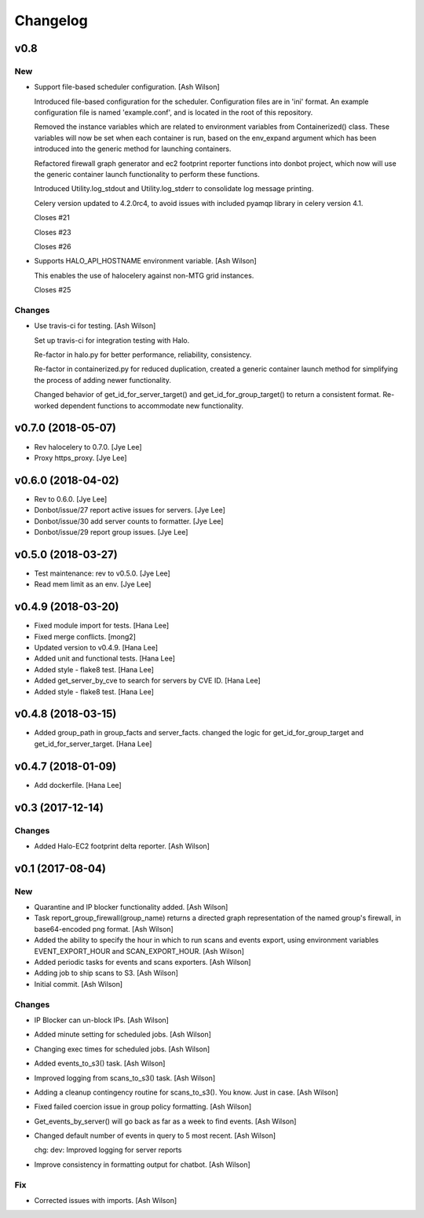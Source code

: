 Changelog
=========

v0.8
----

New
~~~

- Support file-based scheduler configuration. [Ash Wilson]

  Introduced file-based configuration for the scheduler.
  Configuration files are in 'ini' format. An
  example configuration file is named 'example.conf',
  and is located in the root of this repository.

  Removed the instance variables which are related to
  environment variables from Containerized()
  class. These variables will now be set when
  each container is run, based on the env_expand
  argument which has been introduced into the generic
  method for launching containers.

  Refactored firewall graph generator and ec2 footprint
  reporter functions into donbot project, which now will
  use the generic container launch functionality to
  perform these functions.

  Introduced Utility.log_stdout and Utility.log_stderr to
  consolidate log message printing.

  Celery version updated to 4.2.0rc4, to avoid issues with
  included pyamqp library in celery version 4.1.

  Closes #21

  Closes #23

  Closes #26

- Supports HALO_API_HOSTNAME environment variable. [Ash Wilson]

  This enables the use of halocelery against non-MTG grid instances.

  Closes #25

Changes
~~~~~~~

- Use travis-ci for testing. [Ash Wilson]

  Set up travis-ci for integration testing with Halo.

  Re-factor in halo.py for better performance, reliability, consistency.

  Re-factor in containerized.py for reduced duplication, created a generic
  container launch method for simplifying the process of adding newer
  functionality.

  Changed behavior of get_id_for_server_target() and
  get_id_for_group_target() to return a consistent format.
  Re-worked dependent functions to accommodate new
  functionality.

v0.7.0 (2018-05-07)
-------------------

- Rev halocelery to 0.7.0. [Jye Lee]

- Proxy https_proxy. [Jye Lee]

v0.6.0 (2018-04-02)
-------------------

- Rev to 0.6.0. [Jye Lee]

- Donbot/issue/27 report active issues for servers. [Jye Lee]

- Donbot/issue/30 add server counts to formatter. [Jye Lee]

- Donbot/issue/29 report group issues. [Jye Lee]

v0.5.0 (2018-03-27)
-------------------

- Test maintenance: rev to v0.5.0. [Jye Lee]

- Read mem limit as an env. [Jye Lee]

v0.4.9 (2018-03-20)
-------------------

- Fixed module import for tests. [Hana Lee]

- Fixed merge conflicts. [mong2]

- Updated version to v0.4.9. [Hana Lee]

- Added unit and functional tests. [Hana Lee]

- Added style - flake8 test. [Hana Lee]

- Added get_server_by_cve to search for servers by CVE ID. [Hana Lee]

- Added style - flake8 test. [Hana Lee]

v0.4.8 (2018-03-15)
-------------------

- Added group_path in group_facts and server_facts. changed the logic
  for get_id_for_group_target and get_id_for_server_target. [Hana Lee]

v0.4.7 (2018-01-09)
-------------------

- Add dockerfile. [Hana Lee]

v0.3 (2017-12-14)
-----------------

Changes
~~~~~~~

- Added Halo-EC2 footprint delta reporter. [Ash Wilson]

v0.1 (2017-08-04)
-----------------

New
~~~

- Quarantine and IP blocker functionality added. [Ash Wilson]

- Task report_group_firewall(group_name) returns a directed graph
  representation of the named group's firewall, in base64-encoded png
  format. [Ash Wilson]

- Added the ability to specify the hour in which to run scans and events
  export, using environment variables EVENT_EXPORT_HOUR and
  SCAN_EXPORT_HOUR. [Ash Wilson]

- Added periodic tasks for events and scans exporters. [Ash Wilson]

- Adding job to ship scans to S3. [Ash Wilson]

- Initial commit. [Ash Wilson]

Changes
~~~~~~~

- IP Blocker can un-block IPs. [Ash Wilson]

- Added minute setting for scheduled jobs. [Ash Wilson]

- Changing exec times for scheduled jobs. [Ash Wilson]

- Added events_to_s3() task. [Ash Wilson]

- Improved logging from scans_to_s3() task. [Ash Wilson]

- Adding a cleanup contingency routine for scans_to_s3().  You know.
  Just in case. [Ash Wilson]

- Fixed failed coercion issue in group policy formatting. [Ash Wilson]

- Get_events_by_server() will go back as far as a week to find events.
  [Ash Wilson]

- Changed default number of events in query to 5 most recent. [Ash
  Wilson]

  chg: dev: Improved logging for server reports

- Improve consistency in formatting output for chatbot. [Ash Wilson]

Fix
~~~

- Corrected issues with imports. [Ash Wilson]


